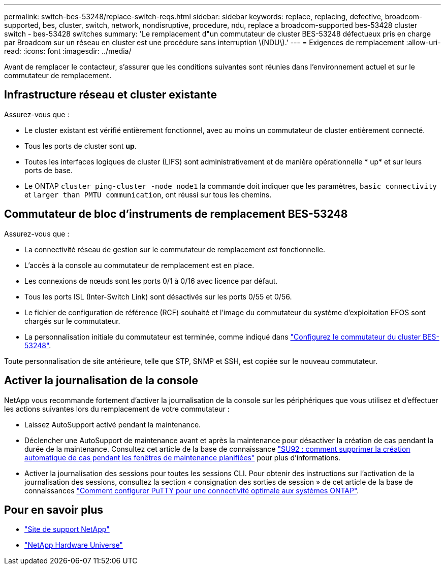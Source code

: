 ---
permalink: switch-bes-53248/replace-switch-reqs.html 
sidebar: sidebar 
keywords: replace, replacing, defective, broadcom-supported, bes, cluster, switch, network, nondisruptive, procedure, ndu, replace a broadcom-supported bes-53428 cluster switch - bes-53428 switches 
summary: 'Le remplacement d"un commutateur de cluster BES-53248 défectueux pris en charge par Broadcom sur un réseau en cluster est une procédure sans interruption \(NDU\).' 
---
= Exigences de remplacement
:allow-uri-read: 
:icons: font
:imagesdir: ../media/


[role="lead"]
Avant de remplacer le contacteur, s'assurer que les conditions suivantes sont réunies dans l'environnement actuel et sur le commutateur de remplacement.



== Infrastructure réseau et cluster existante

Assurez-vous que :

* Le cluster existant est vérifié entièrement fonctionnel, avec au moins un commutateur de cluster entièrement connecté.
* Tous les ports de cluster sont *up*.
* Toutes les interfaces logiques de cluster (LIFS) sont administrativement et de manière opérationnelle * up* et sur leurs ports de base.
* Le ONTAP `cluster ping-cluster -node node1` la commande doit indiquer que les paramètres, `basic connectivity` et `larger than PMTU communication`, ont réussi sur tous les chemins.




== Commutateur de bloc d'instruments de remplacement BES-53248

Assurez-vous que :

* La connectivité réseau de gestion sur le commutateur de remplacement est fonctionnelle.
* L'accès à la console au commutateur de remplacement est en place.
* Les connexions de nœuds sont les ports 0/1 à 0/16 avec licence par défaut.
* Tous les ports ISL (Inter-Switch Link) sont désactivés sur les ports 0/55 et 0/56.
* Le fichier de configuration de référence (RCF) souhaité et l'image du commutateur du système d'exploitation EFOS sont chargés sur le commutateur.
* La personnalisation initiale du commutateur est terminée, comme indiqué dans link:configure-install-initial.html["Configurez le commutateur du cluster BES-53248"].


Toute personnalisation de site antérieure, telle que STP, SNMP et SSH, est copiée sur le nouveau commutateur.



== Activer la journalisation de la console

NetApp vous recommande fortement d'activer la journalisation de la console sur les périphériques que vous utilisez et d'effectuer les actions suivantes lors du remplacement de votre commutateur :

* Laissez AutoSupport activé pendant la maintenance.
* Déclencher une AutoSupport de maintenance avant et après la maintenance pour désactiver la création de cas pendant la durée de la maintenance. Consultez cet article de la base de connaissance https://kb.netapp.com/Support_Bulletins/Customer_Bulletins/SU92["SU92 : comment supprimer la création automatique de cas pendant les fenêtres de maintenance planifiées"^] pour plus d'informations.
* Activer la journalisation des sessions pour toutes les sessions CLI. Pour obtenir des instructions sur l'activation de la journalisation des sessions, consultez la section « consignation des sorties de session » de cet article de la base de connaissances https://kb.netapp.com/on-prem/ontap/Ontap_OS/OS-KBs/How_to_configure_PuTTY_for_optimal_connectivity_to_ONTAP_systems["Comment configurer PuTTY pour une connectivité optimale aux systèmes ONTAP"^].




== Pour en savoir plus

* https://mysupport.netapp.com/["Site de support NetApp"^]
* https://hwu.netapp.com/Home/Index["NetApp Hardware Universe"^]

